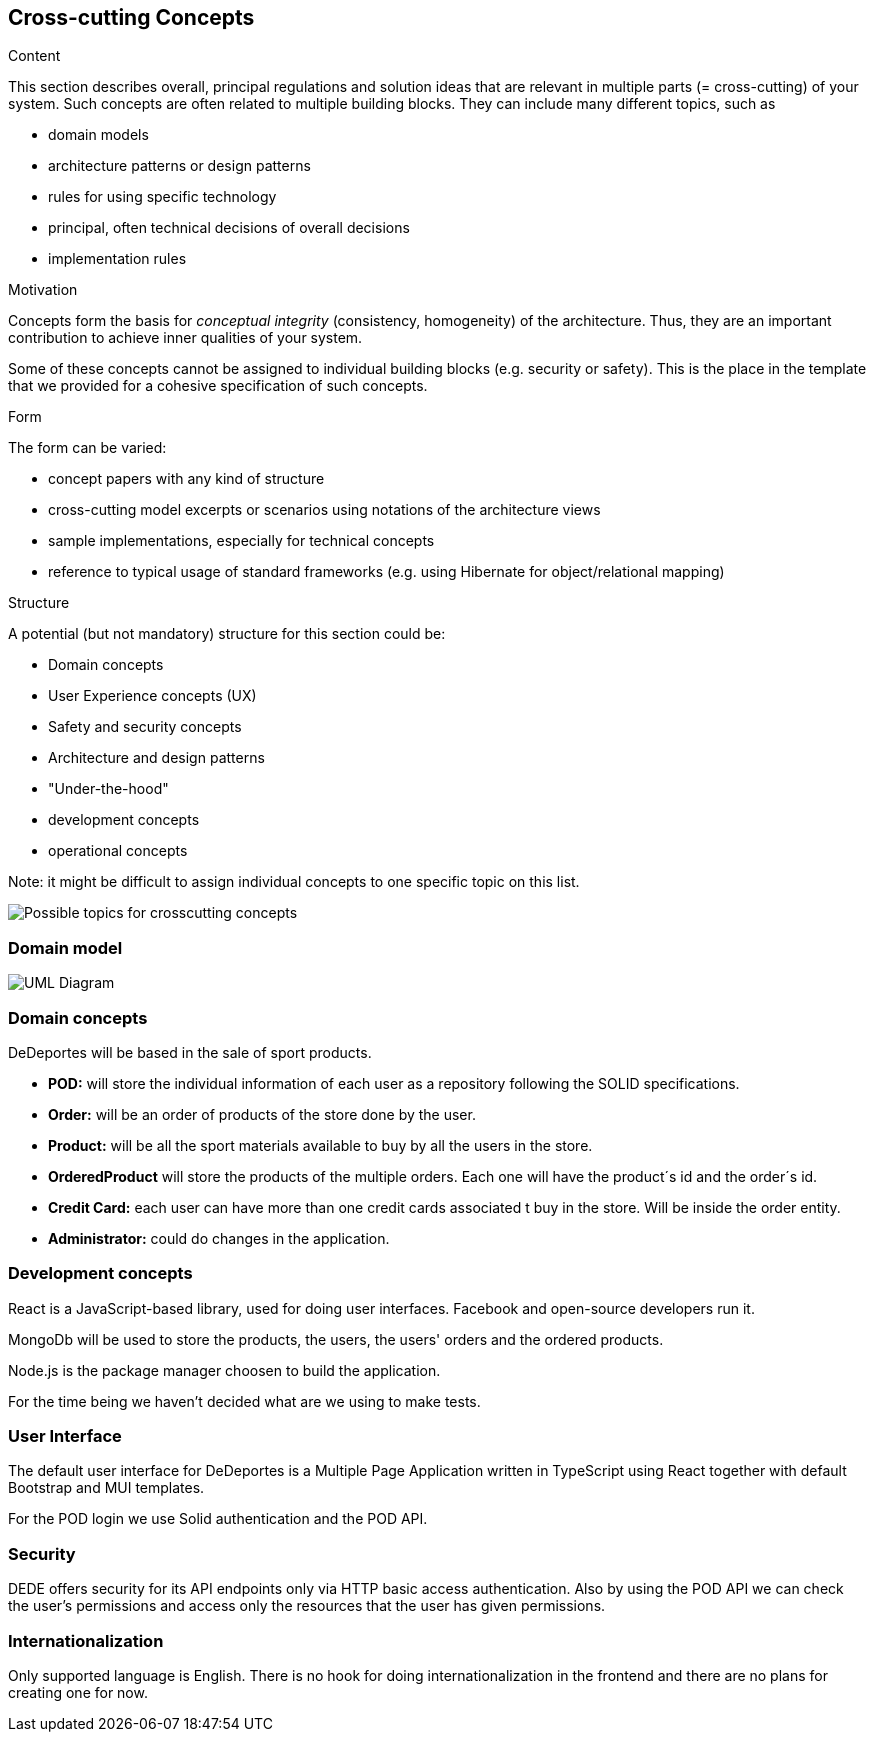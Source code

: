 [[section-concepts]]
== Cross-cutting Concepts


[role="arc42help"]
****
.Content
This section describes overall, principal regulations and solution ideas that are
relevant in multiple parts (= cross-cutting) of your system.
Such concepts are often related to multiple building blocks.
They can include many different topics, such as

* domain models
* architecture patterns or design patterns
* rules for using specific technology
* principal, often technical decisions of overall decisions
* implementation rules

.Motivation
Concepts form the basis for _conceptual integrity_ (consistency, homogeneity)
of the architecture. Thus, they are an important contribution to achieve inner qualities of your system.

Some of these concepts cannot be assigned to individual building blocks
(e.g. security or safety). This is the place in the template that we provided for a
cohesive specification of such concepts.

.Form
The form can be varied:

* concept papers with any kind of structure
* cross-cutting model excerpts or scenarios using notations of the architecture views
* sample implementations, especially for technical concepts
* reference to typical usage of standard frameworks (e.g. using Hibernate for object/relational mapping)

.Structure
A potential (but not mandatory) structure for this section could be:

* Domain concepts
* User Experience concepts (UX)
* Safety and security concepts
* Architecture and design patterns
* "Under-the-hood"
* development concepts
* operational concepts

Note: it might be difficult to assign individual concepts to one specific topic
on this list.
****

image:08-Crosscutting-Concepts-Structure-EN.png["Possible topics for crosscutting concepts"]

=== Domain model

image:08-domainModel.png["UML Diagram"]

=== Domain concepts

DeDeportes will be based in the sale of sport products.

* *POD:* will store the individual information of each user as a repository following the SOLID specifications.
* *Order:* will be an order of products of the store done by the user.
* *Product:* will be all the sport materials available to buy by all the users in the store.
* *OrderedProduct* will store the products of the multiple orders. Each one will have the product´s id and the order´s id.
* *Credit Card:* each user can have more than one credit cards associated t buy in the store. Will be inside the order entity.
* *Administrator:* could do changes in the application.

=== Development concepts

React is a JavaScript-based library, used for doing user interfaces. Facebook and open-source developers run it.

MongoDb will be used to store the products, the users, the users' orders and the ordered products.

Node.js is the package manager choosen to build the application.

For the time being we haven't decided what are we using to make tests.

=== User Interface

The default user interface for DeDeportes is a Multiple Page Application written in TypeScript using React together with default Bootstrap and MUI templates.

For the POD login we use Solid authentication and the POD API.

=== Security

DEDE offers security for its API endpoints only via HTTP basic access authentication. Also by using the POD API we can check the user's permissions and access only the resources that the user has given permissions.

=== Internationalization

Only supported language is English. There is no hook for doing internationalization in the frontend and there are no plans for creating one for now.
